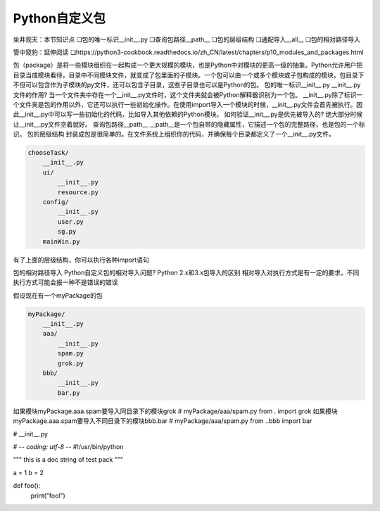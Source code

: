 =============================
Python自定义包
=============================

坐井观天：本节知识点
❏包的唯一标识__init__.py
❏查询包路径__path__
❏包的层级结构
❏通配导入__all__
❏包的相对路径导入

管中窥豹：延伸阅读
❏https://python3-cookbook.readthedocs.io/zh_CN/latest/chapters/p10_modules_and_packages.html


包（package）是将一些模块组织在一起构成一个更大规模的模块，也是Python中对模块的更高一级的抽象。Python允许用户把目录当成模块看待，目录中不同模块文件，就变成了包里面的子模块。一个包可以由一个或多个模块或子包构成的模块，包目录下不但可以包含作为子模块的py文件，还可以包含子目录，这些子目录也可以是Python的包。
包的唯一标识__init__.py
__init__.py文件的作用?
当一个文件夹中存在一个__init__.py文件时，这个文件夹就会被Python解释器识别为一个包。
__init__.py除了标识一个文件夹是包的作用以外，它还可以执行一些初始化操作。在使用import导入一个模块的时候，__init__.py文件会首先被执行。因此__init__.py中可以写一些初始化的代码，比如导入其他依赖的Python模块。
如何验证__init__.py是优先被导入的?
绝大部分时候让__init__.py文件空着就好。
查询包路径__path__
__path__是一个包自带的隐藏属性，它描述一个包的完整路径，也是包的一个标识。
包的层级结构
封装成包是很简单的。在文件系统上组织你的代码，并确保每个目录都定义了一个__init__.py文件。

.. code-block:: python

    chooseTask/
        __init__.py
        ui/
            __init__.py
            resource.py
        config/
            __init__.py
            user.py
            sg.py
        mainWin.py

有了上面的层级结构，你可以执行各种import语句

包的相对路径导入
Python自定义包的相对导入问题?
Python 2.x和3.x包导入的区别
相对导入对执行方式是有一定的要求，不同执行方式可能会报一种不是错误的错误

假设现在有一个myPackage的包

.. code-block:: python

    myPackage/
        __init__.py
        aaa/
            __init__.py
            spam.py
            grok.py
        bbb/
            __init__.py
            bar.py

如果模块myPackage.aaa.spam要导入同目录下的模块grok
# myPackage/aaa/spam.py
from . import grok
如果模块myPackage.aaa.spam要导入不同目录下的模块bbb.bar
# myPackage/aaa/spam.py
from ..bbb import bar


# __init__.py

# -*- coding: utf-8 -*-
#!/usr/bin/python

"""
this is a doc string of test pack
"""

a = 1
b = 2

def foo():
    print("fool")


